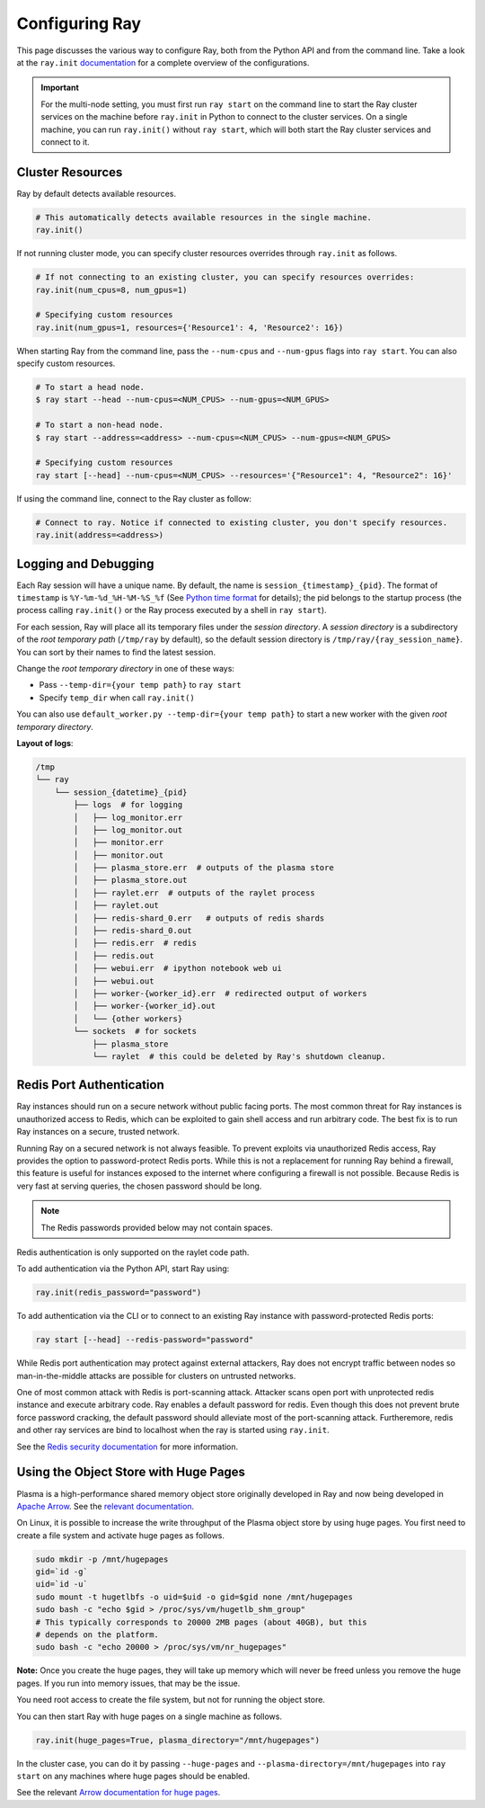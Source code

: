 .. _configuring-ray:

Configuring Ray
===============

This page discusses the various way to configure Ray, both from the Python API
and from the command line. Take a look at the ``ray.init`` `documentation
<package-ref.html#ray.init>`__ for a complete overview of the configurations.

.. important:: For the multi-node setting, you must first run ``ray start`` on the command line to start the Ray cluster services on the machine before ``ray.init`` in Python to connect to the cluster services. On a single machine, you can run ``ray.init()`` without ``ray start``, which will both start the Ray cluster services and connect to it.


Cluster Resources
-----------------

Ray by default detects available resources.

.. code-block:: python

  # This automatically detects available resources in the single machine.
  ray.init()

If not running cluster mode, you can specify cluster resources overrides through ``ray.init`` as follows.

.. code-block:: python

  # If not connecting to an existing cluster, you can specify resources overrides:
  ray.init(num_cpus=8, num_gpus=1)

  # Specifying custom resources
  ray.init(num_gpus=1, resources={'Resource1': 4, 'Resource2': 16})

When starting Ray from the command line, pass the ``--num-cpus`` and ``--num-gpus`` flags into ``ray start``. You can also specify custom resources.

.. code-block:: bash

  # To start a head node.
  $ ray start --head --num-cpus=<NUM_CPUS> --num-gpus=<NUM_GPUS>

  # To start a non-head node.
  $ ray start --address=<address> --num-cpus=<NUM_CPUS> --num-gpus=<NUM_GPUS>

  # Specifying custom resources
  ray start [--head] --num-cpus=<NUM_CPUS> --resources='{"Resource1": 4, "Resource2": 16}'

If using the command line, connect to the Ray cluster as follow:

.. code-block:: python

  # Connect to ray. Notice if connected to existing cluster, you don't specify resources.
  ray.init(address=<address>)


Logging and Debugging
---------------------

Each Ray session will have a unique name. By default, the name is
``session_{timestamp}_{pid}``. The format of ``timestamp`` is
``%Y-%m-%d_%H-%M-%S_%f`` (See `Python time format <strftime.org>`__ for details);
the pid belongs to the startup process (the process calling ``ray.init()`` or
the Ray process executed by a shell in ``ray start``).

For each session, Ray will place all its temporary files under the
*session directory*. A *session directory* is a subdirectory of the
*root temporary path* (``/tmp/ray`` by default),
so the default session directory is ``/tmp/ray/{ray_session_name}``.
You can sort by their names to find the latest session.

Change the *root temporary directory* in one of these ways:

* Pass ``--temp-dir={your temp path}`` to ``ray start``
* Specify ``temp_dir`` when call ``ray.init()``

You can also use ``default_worker.py --temp-dir={your temp path}`` to
start a new worker with the given *root temporary directory*.

**Layout of logs**:

.. code-block:: text

  /tmp
  └── ray
      └── session_{datetime}_{pid}
          ├── logs  # for logging
          │   ├── log_monitor.err
          │   ├── log_monitor.out
          │   ├── monitor.err
          │   ├── monitor.out
          │   ├── plasma_store.err  # outputs of the plasma store
          │   ├── plasma_store.out
          │   ├── raylet.err  # outputs of the raylet process
          │   ├── raylet.out
          │   ├── redis-shard_0.err   # outputs of redis shards
          │   ├── redis-shard_0.out
          │   ├── redis.err  # redis
          │   ├── redis.out
          │   ├── webui.err  # ipython notebook web ui
          │   ├── webui.out
          │   ├── worker-{worker_id}.err  # redirected output of workers
          │   ├── worker-{worker_id}.out
          │   └── {other workers}
          └── sockets  # for sockets
              ├── plasma_store
              └── raylet  # this could be deleted by Ray's shutdown cleanup.

Redis Port Authentication
-------------------------

Ray instances should run on a secure network without public facing ports.
The most common threat for Ray instances is unauthorized access to Redis,
which can be exploited to gain shell access and run arbitrary code.
The best fix is to run Ray instances on a secure, trusted network.

Running Ray on a secured network is not always feasible.
To prevent exploits via unauthorized Redis access, Ray provides the option to
password-protect Redis ports. While this is not a replacement for running Ray
behind a firewall, this feature is useful for instances exposed to the internet
where configuring a firewall is not possible. Because Redis is
very fast at serving queries, the chosen password should be long.


.. note:: The Redis passwords provided below may not contain spaces.

Redis authentication is only supported on the raylet code path.

To add authentication via the Python API, start Ray using:

.. code-block:: python

  ray.init(redis_password="password")

To add authentication via the CLI or to connect to an existing Ray instance with
password-protected Redis ports:

.. code-block:: bash

  ray start [--head] --redis-password="password"

While Redis port authentication may protect against external attackers,
Ray does not encrypt traffic between nodes so man-in-the-middle attacks are
possible for clusters on untrusted networks.

One of most common attack with Redis is port-scanning attack. Attacker scans
open port with unprotected redis instance and execute arbitrary code. Ray
enables a default password for redis. Even though this does not prevent brute
force password cracking, the default password should alleviate most of the
port-scanning attack. Furtheremore, redis and other ray services are bind
to localhost when the ray is started using ``ray.init``.

See the `Redis security documentation <https://redis.io/topics/security>`__
for more information.


Using the Object Store with Huge Pages
--------------------------------------

Plasma is a high-performance shared memory object store originally developed in
Ray and now being developed in `Apache Arrow`_. See the `relevant
documentation`_.

On Linux, it is possible to increase the write throughput of the Plasma object
store by using huge pages. You first need to create a file system and activate
huge pages as follows.

.. code-block:: shell

  sudo mkdir -p /mnt/hugepages
  gid=`id -g`
  uid=`id -u`
  sudo mount -t hugetlbfs -o uid=$uid -o gid=$gid none /mnt/hugepages
  sudo bash -c "echo $gid > /proc/sys/vm/hugetlb_shm_group"
  # This typically corresponds to 20000 2MB pages (about 40GB), but this
  # depends on the platform.
  sudo bash -c "echo 20000 > /proc/sys/vm/nr_hugepages"

**Note:** Once you create the huge pages, they will take up memory which will
never be freed unless you remove the huge pages. If you run into memory issues,
that may be the issue.

You need root access to create the file system, but not for running the object
store.

You can then start Ray with huge pages on a single machine as follows.

.. code-block:: python

  ray.init(huge_pages=True, plasma_directory="/mnt/hugepages")

In the cluster case, you can do it by passing ``--huge-pages`` and
``--plasma-directory=/mnt/hugepages`` into ``ray start`` on any machines where
huge pages should be enabled.

See the relevant `Arrow documentation for huge pages`_.

.. _`Apache Arrow`: https://arrow.apache.org/
.. _`relevant documentation`: https://arrow.apache.org/docs/python/plasma.html#the-plasma-in-memory-object-store
.. _`Arrow documentation for huge pages`: https://arrow.apache.org/docs/python/plasma.html#using-plasma-with-huge-pages
